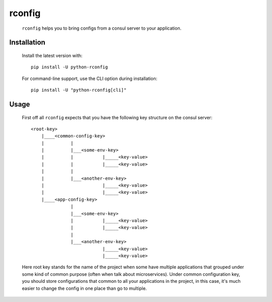 rconfig
=======

  .. image:: https://travis-ci.org/ArtemAngelchev/python-rconfig.svg?branch=master
      :target: https://travis-ci.org/ArtemAngelchev/python-rconfig

  .. image:: http://img.shields.io/badge/license-MIT-brightgreen.svg?style=flat

  .. image:: https://coveralls.io/repos/github/ArtemAngelchev/python-rconfig/badge.svg?branch=master
      :target: https://coveralls.io/github/ArtemAngelchev/python-rconfig?branch=master


  ``rconfig`` helps you to bring configs from a consul server to your
  application.


Installation
------------

  Install the latest version with:

  ::

    pip install -U python-rconfig


  For command-line support, use the CLI option during installation:

  ::

    pip install -U "python-rconfig[cli]"


Usage
-----

  First off all ``rconfig`` expects that you have the following key structure
  on the consul server:

  ::

    <root-key>
        |____<common-config-key>
        |          |
        |          |___<some-env-key>
        |          |           |_____<key-value>
        |          |           |_____<key-value>
        |          |
        |          |___<another-env-key>
        |                      |_____<key-value>
        |                      |_____<key-value>
        |____<app-config-key>
                   |
                   |___<some-env-key>
                   |           |_____<key-value>
                   |           |_____<key-value>
                   |
                   |___<another-env-key>
                               |_____<key-value>
                               |_____<key-value>


  Here root key stands for the name of the project when some have multiple
  applications that grouped under some kind of common purpose (often when talk
  about microservices).
  Under common configuration key, you should store configurations that common
  to all your applications in the project, in this case, it's much easier to
  change the config in one place than go to multiple.
